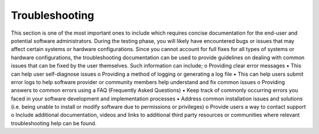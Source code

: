 .. _troubleshoot:

Troubleshooting 
===============
This section is one of the most important ones to include which requires concise documentation for the end-user and potential software administrators. During the testing phase, you will likely have encountered bugs or issues that may affect certain systems or hardware configurations. Since you cannot account for full fixes for all types of systems or hardware configurations, the troubleshooting documentation can be used to provide guidelines on dealing with common issues that can be fixed by the user themselves. Such information can include; o Providing clear error messages ▪ This can help user self-diagnose issues
o Providing a method of logging or generating a log file ▪ This can help users submit error logs to help software provider or community members help understand and fix common issues
o Providing answers to common errors using a FAQ (Frequently Asked Questions) ▪ Keep track of commonly occurring errors you faced in your software development and implementation processes
▪ Address common installation issues and solutions (i.e. being unable to install or modify software due to permissions or privileges)
o Provide users a way to contact support
o Include additional documentation, videos and links to additional third party resources or communities where relevant troubleshooting help can be found.
